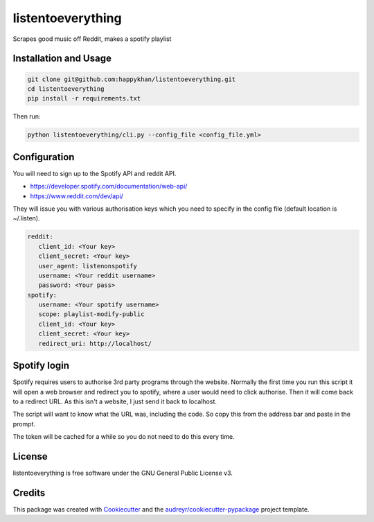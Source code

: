 ==================
listentoeverything
==================


.. image:: https://img.shields.io/pypi/v/listentoeverything.svg
        :target: https://pypi.python.org/pypi/listentoeverything
.. image:: https://img.shields.io/travis/happykhan/listentoeverything.svg
        :target: https://travis-ci.org/happykhan/listentoeverything
.. image:: https://img.shields.io/pypi/v/listentoeverything.svg
        :target: https://pypi.python.org/pypi/listentoeverything
        :alt: Pypi
.. image:: https://img.shields.io/docker/build/happykhan/listentoeverything.svg
        :target: https://cloud.docker.com/repository/docker/happykhan/listentoeverything
        :alt: Dockerhub
.. image:: https://img.shields.io/coveralls/github/happykhan/listentoeverything.svg   
        :alt: Coveralls github
.. image:: https://img.shields.io/scrutinizer/coverage/g/happykhan/listentoeverything.svg   
        :alt: Scrutinizer coverage
.. image:: https://pyup.io/repos/github/happykhan/listentoeverything/shield.svg
        :target: https://pyup.io/repos/github/happykhan/listentoeverything/
        :alt: Updates



Scrapes good music off Reddit, makes a spotify playlist

Installation and Usage
----------------------

.. code-block:: bash

    git clone git@github.com:happykhan/listentoeverything.git
    cd listentoeverything
    pip install -r requirements.txt

Then run:

.. code-block:: bash

    python listentoeverything/cli.py --config_file <config_file.yml>


Configuration
-------------
You will need to sign up to the Spotify API and reddit API.

* https://developer.spotify.com/documentation/web-api/
* https://www.reddit.com/dev/api/

They will issue you with various authorisation keys which you need to
specify in the config file (default location is ~/.listen).

.. code-block:: yaml

    reddit:
       client_id: <Your key>
       client_secret: <Your key>
       user_agent: listenonspotify
       username: <Your reddit username>
       password: <Your pass>
    spotify:
       username: <Your spotify username>
       scope: playlist-modify-public
       client_id: <Your key>
       client_secret: <Your key>
       redirect_uri: http://localhost/



Spotify login
-------------
Spotify requires users to authorise 3rd party programs through the website.
Normally the first time you run this script it will open a web browser and redirect you
to spotify, where a user would need to click authorise. Then it will come back to
a redirect URL. As this isn't a website, I just send it back to localhost.

.. image:: docs/spotify_login.png

The script will want to know what the URL was, including the code. So copy this
from the address bar and paste in the prompt.

.. image:: docs/spotify_token.png

The token will be cached for a while so you do not need to do this every time.


License
-------
listentoeverything is free software under the GNU General Public License v3.


Credits
-------

This package was created with Cookiecutter_ and the `audreyr/cookiecutter-pypackage`_ project template.

.. _Cookiecutter: https://github.com/audreyr/cookiecutter
.. _`audreyr/cookiecutter-pypackage`: https://github.com/audreyr/cookiecutter-pypackage
